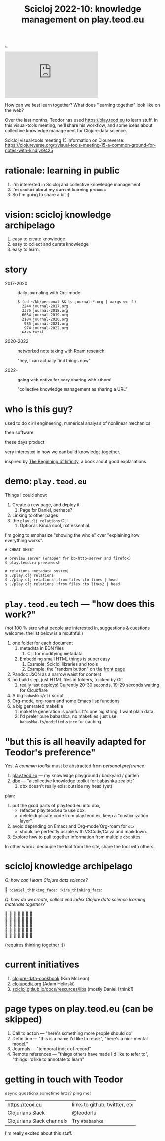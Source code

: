 :PROPERTIES:
:ID: 8f2d71cb-6c4a-49eb-a5a9-bbca92ad10d8
:END:
#+TITLE: Scicloj 2022-10: knowledge management on play.teod.eu

[[file:..][..]]

#+begin_export html
<iframe class="youtube-video" src="https://www.youtube.com/embed/JSMcK5strRo" title="YouTube video player" frameborder="0" allow="accelerometer; autoplay; clipboard-write; encrypted-media; gyroscope; picture-in-picture; web-share" allowfullscreen></iframe>
#+end_export

How can we best learn together?
What does "learning together" look like on the web?

Over the last months, Teodor has used https://play.teod.eu to learn stuff.
In this visual-tools meeting, he'll share his workflow, and some ideas about collective knowledge management for Clojure data science.

Scicloj visual-tools meeting 15 information on Cloureverse:
https://clojureverse.org/t/visual-tools-meeting-15-a-common-ground-for-notes-with-kindly/9425

* rationale: learning in public
1. I'm interested in Scicloj and collective knowledge management
2. I'm excited about my current learning process
3. So I'm going to share a bit :)
* vision: scicloj knowledge archipelago
1. easy to create knowledge
2. easy to collect and curate knowledge
3. easy to learn.
* story
- 2017-2020 :: daily journaling with Org-mode

  #+begin_src
  $ (cd ~/kb/personal && ls journal-*.org | xargs wc -l)
    2244 journal-2017.org
    3375 journal-2018.org
    6664 journal-2019.org
    2184 journal-2020.org
     985 journal-2021.org
     974 journal-2022.org
   16426 total
  #+end_src

- 2020-2022 :: networked note taking with Roam research

  "hey, I can actually find things now"

- 2022-     :: going web native for easy sharing with others!

  "collective knowledge management as sharing a URL"
* who is this guy?
used to do civil engineering, numerical analysis of nonlinear mechanics

then software

these days product

very interested in how we can build knowledge together.

inspired by [[id:dde82bbc-e4c8-49c0-b577-dba0cba0bdf7][The Beginning of Infinity]], a book about good explanations
* demo: =play.teod.eu=
Things I could show:

1. Create a new page, and deploy it
   1. Page for Daniel, perhaps?
2. Linking to other pages
3. the =play.clj relations= CLI
   1. Optional. Kinda cool, not essential.

I'm going to emphasize "showing the whole" over "explaining how everything works".

#+begin_src shell-script
# CHEAT SHEET

# preview server (wrapper for bb-http-server and firefox)
$ play.teod.eu-preview.sh

# relations (metadata system)
$ ./play.clj relations
$ ./play.clj relations :from files :to lines | head
$ ./play.clj relations :from files :to lines2 | head
#+end_src
* =play.teod.eu= tech --- "how does this work?"
(not 100 % sure what people are interested in, suggestions & questions welcome.
the list below is a mouthful.)

1. one folder for each document
   1. metadata in EDN files
      1. CLI for modifying metadata
   2. Embedding small HTML things is super easy
      1. Example: [[id:9eccb2aa-fe9a-4855-b0d3-8f89cbe1d825][Scicloj libraries and tools]]
      2. Example: the "random button" on the [[file:..][front page]]
2. Pandoc JSON as a narrow waist for content
3. no build step, just HTML files in folders, tracked by Git
   1. really fast deploys!
      Currently 20-30 seconds, 19-29 seconds waiting for Cloudflare
4. A big =babashka/cli= script
5. Org-mode, org-roam and some Emacs lisp functions
6. a big generated makefile
   1. makefile generation is painful.
      It's one big string, I want plain data.
   2. I'd prefer pure babashka, no makefiles.
      just use =babashka.fs/modified-since= for caching.
* "but this is all heavily adapted for Teodor's preference"
Yes.
A /common toolkit/ must be abstracted from /personal preference/.

1. [[id:0c9bef25-85ef-48e8-b4fd-d60160f177ec][play.teod.eu]] --- my knowledge playground / backyard / garden
2. [[id:f4762ab2-c1e5-4b90-9e59-be3ad6e6eafd][dbx]] --- "a collective knowledge toolkit for babashka zealots"
   1. dbx doesn't really exist outside my head (yet)

plan:

1. put the good parts of play.teod.eu into dbx,
   - refactor play.teod.eu to use dbx.
   - delete duplicate code from play.teod.eu, keep a "customization layer".
2. avoid depending on Emacs and Org-mode/Org-roam for =dbx=
   - should be perfectly usable with VSCode/Calva and markdown.
3. Explore how to pull together information from multiple =dbx= sites.

In other words: decouple the tool from the site,
share the tool with others.
* scicloj knowledge archipelago
/Q: how can I learn Clojure data science?/

🤔
=:daniel_thinking_face:=
=:kira_thinking_face:=

/Q: how do we create, collect and index Clojure data science learning materials together?/

#+begin_verse
🤔 🤔 🤔 🤔 🤔 🤔 🤔
🤔 🤔 🤔 🤔 🤔 🤔 🤔
🤔 🤔 🤔 🤔 🤔 🤔 🤔
🤔 🤔 🤔 🤔 🤔 🤔 🤔
🤔 🤔 🤔 🤔 🤔 🤔 🤔
#+end_verse

(requires thinking together :))
* current initiatives
1. [[https://github.com/scicloj/clojure-data-cookbook][clojure-data-cookbook]] (Kira McLean)
2. [[https://github.com/clojupedia/clojupedia.org][clojupedia.org]] (Adam Helinski)
3. [[https://scicloj.github.io/docs/resources/libs/][scicloj.github.io/docs/resources/libs]] (mostly Daniel I think?)
* page types on play.teod.eu (can be skipped)
1. Call to action --- "here's something more people should do"
2. Definition --- "this is a name I'd like to reuse", "here's a nice mental model."
3. Journals --- "temporal index of record"
4. Remote references --- "things others have made I'd like to refer to", "things I'd like to annotate to learn"
* getting in touch with Teodor
async questions sometime later?
ping me!

| https://teod.eu           | links to github, twittter, etc |
| Clojurians Slack          | @teodorlu                      |
| Clojurians Slack channels | Try =#babashka=                |

I'm really excited about this stuff.

#+BEGIN_VERSE





#+END_VERSE
